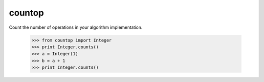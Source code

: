 countop
--------

Count the number of operations in your algorithm implementation.

    >>> from countop import Integer
    >>> print Integer.counts()
    >>> a = Integer(1)
    >>> b = a + 1
    >>> print Integer.counts()

